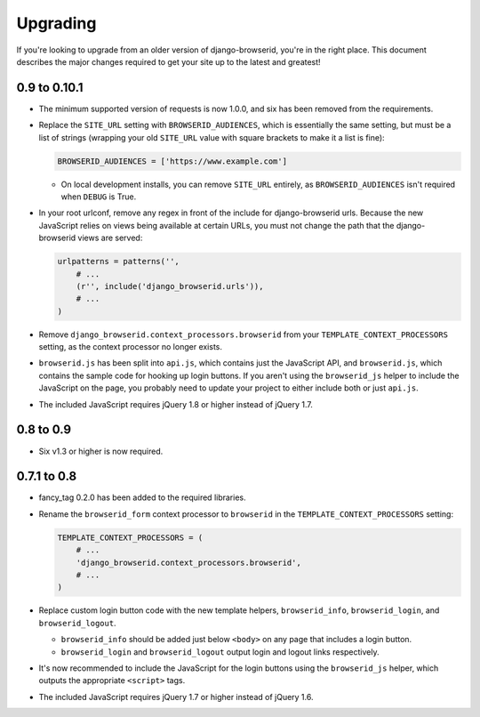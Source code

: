 Upgrading
=========
If you're looking to upgrade from an older version of django-browserid, you're
in the right place. This document describes the major changes required to get
your site up to the latest and greatest!


0.9 to 0.10.1
-------------
- The minimum supported version of requests is now 1.0.0, and six has been
  removed from the requirements.

- Replace the ``SITE_URL`` setting with ``BROWSERID_AUDIENCES``, which is
  essentially the same setting, but must be a list of strings (wrapping your
  old ``SITE_URL`` value with square brackets to make it a list is fine):

  .. code-block:: python

      BROWSERID_AUDIENCES = ['https://www.example.com']

  - On local development installs, you can remove ``SITE_URL`` entirely, as
    ``BROWSERID_AUDIENCES`` isn't required when ``DEBUG`` is True.

- In your root urlconf, remove any regex in front of the include for
  django-browserid urls. Because the new JavaScript relies on views being
  available at certain URLs, you must not change the path that the
  django-browserid views are served:

  .. code-block:: python

      urlpatterns = patterns('',
          # ...
          (r'', include('django_browserid.urls')),
          # ...
      )

- Remove ``django_browserid.context_processors.browserid`` from your
  ``TEMPLATE_CONTEXT_PROCESSORS`` setting, as the context processor no longer
  exists.

- ``browserid.js`` has been split into ``api.js``, which contains just the
  JavaScript API, and ``browserid.js``, which contains the sample code for
  hooking up login buttons. If you aren't using the ``browserid_js`` helper to
  include the JavaScript on the page, you probably need to update your project
  to either include both or just ``api.js``.

- The included JavaScript requires jQuery 1.8 or higher instead of jQuery 1.7.


0.8 to 0.9
----------
- Six v1.3 or higher is now required.


0.7.1 to 0.8
------------
- fancy_tag 0.2.0 has been added to the required libraries.

- Rename the ``browserid_form`` context processor to ``browserid`` in the
  ``TEMPLATE_CONTEXT_PROCESSORS`` setting:

  .. code-block:: python

      TEMPLATE_CONTEXT_PROCESSORS = (
          # ...
          'django_browserid.context_processors.browserid',
          # ...
      )

- Replace custom login button code with the new template helpers,
  ``browserid_info``, ``browserid_login``, and ``browserid_logout``.

  - ``browserid_info`` should be added just below ``<body>`` on any page that
    includes a login button.

  - ``browserid_login`` and ``browserid_logout`` output login and logout links
    respectively.

- It's now recommended to include the JavaScript for the login buttons using
  the ``browserid_js`` helper, which outputs the appropriate ``<script>`` tags.

- The included JavaScript requires jQuery 1.7 or higher instead of jQuery 1.6.
